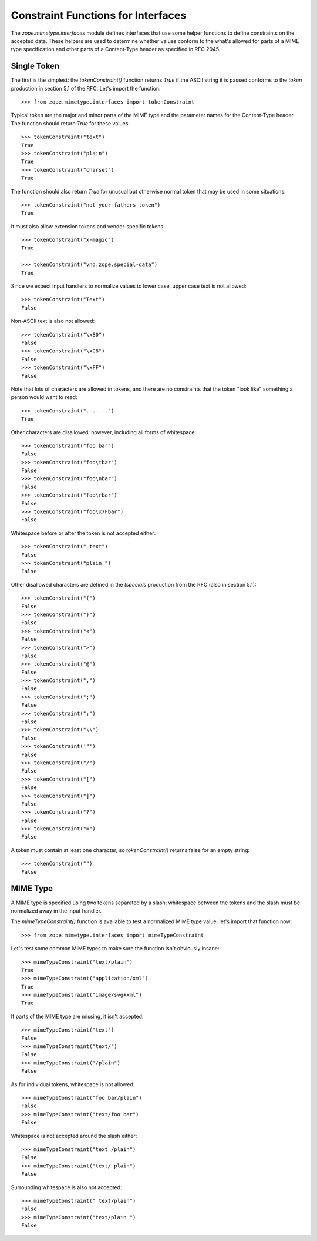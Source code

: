 Constraint Functions for Interfaces
===================================

The `zope.mimetype.interfaces` module defines interfaces that use some
helper functions to define constraints on the accepted data.  These
helpers are used to determine whether values conform to the what's
allowed for parts of a MIME type specification and other parts of a
Content-Type header as specified in RFC 2045.

Single Token
------------

The first is the simplest:  the `tokenConstraint()` function returns
`True` if the ASCII string it is passed conforms to the `token`
production in section 5.1 of the RFC.  Let's import the function::

  >>> from zope.mimetype.interfaces import tokenConstraint

Typical token are the major and minor parts of the MIME type and the
parameter names for the Content-Type header.  The function should
return `True` for these values::

  >>> tokenConstraint("text")
  True
  >>> tokenConstraint("plain")
  True
  >>> tokenConstraint("charset")
  True

The function should also return `True` for unusual but otherwise
normal token that may be used in some situations::

  >>> tokenConstraint("not-your-fathers-token")
  True

It must also allow extension tokens and vendor-specific tokens::

  >>> tokenConstraint("x-magic")
  True

  >>> tokenConstraint("vnd.zope.special-data")
  True

Since we expect input handlers to normalize values to lower case,
upper case text is not allowed::

  >>> tokenConstraint("Text")
  False

Non-ASCII text is also not allowed::

  >>> tokenConstraint("\x80")
  False
  >>> tokenConstraint("\xC8")
  False
  >>> tokenConstraint("\xFF")
  False

Note that lots of characters are allowed in tokens, and there are no
constraints that the token "look like" something a person would want
to read::

  >>> tokenConstraint(".-.-.-.")
  True

Other characters are disallowed, however, including all forms of
whitespace::

  >>> tokenConstraint("foo bar")
  False
  >>> tokenConstraint("foo\tbar")
  False
  >>> tokenConstraint("foo\nbar")
  False
  >>> tokenConstraint("foo\rbar")
  False
  >>> tokenConstraint("foo\x7Fbar")
  False

Whitespace before or after the token is not accepted either::

  >>> tokenConstraint(" text")
  False
  >>> tokenConstraint("plain ")
  False

Other disallowed characters are defined in the `tspecials` production
from the RFC (also in section 5.1)::

  >>> tokenConstraint("(")
  False
  >>> tokenConstraint(")")
  False
  >>> tokenConstraint("<")
  False
  >>> tokenConstraint(">")
  False
  >>> tokenConstraint("@")
  False
  >>> tokenConstraint(",")
  False
  >>> tokenConstraint(";")
  False
  >>> tokenConstraint(":")
  False
  >>> tokenConstraint("\\")
  False
  >>> tokenConstraint('"')
  False
  >>> tokenConstraint("/")
  False
  >>> tokenConstraint("[")
  False
  >>> tokenConstraint("]")
  False
  >>> tokenConstraint("?")
  False
  >>> tokenConstraint("=")
  False

A token must contain at least one character, so `tokenConstraint()`
returns false for an empty string::

  >>> tokenConstraint("")
  False


MIME Type
---------

A MIME type is specified using two tokens separated by a slash;
whitespace between the tokens and the slash must be normalized away in
the input handler.

The `mimeTypeConstraint()` function is available to test a normalized
MIME type value; let's import that function now::

  >>> from zope.mimetype.interfaces import mimeTypeConstraint

Let's test some common MIME types to make sure the function isn't
obviously insane::

  >>> mimeTypeConstraint("text/plain")
  True
  >>> mimeTypeConstraint("application/xml")
  True
  >>> mimeTypeConstraint("image/svg+xml")
  True

If parts of the MIME type are missing, it isn't accepted::

  >>> mimeTypeConstraint("text")
  False
  >>> mimeTypeConstraint("text/")
  False
  >>> mimeTypeConstraint("/plain")
  False

As for individual tokens, whitespace is not allowed::

  >>> mimeTypeConstraint("foo bar/plain")
  False
  >>> mimeTypeConstraint("text/foo bar")
  False

Whitespace is not accepted around the slash either::

  >>> mimeTypeConstraint("text /plain")
  False
  >>> mimeTypeConstraint("text/ plain")
  False

Surrounding whitespace is also not accepted::

  >>> mimeTypeConstraint(" text/plain")
  False
  >>> mimeTypeConstraint("text/plain ")
  False
